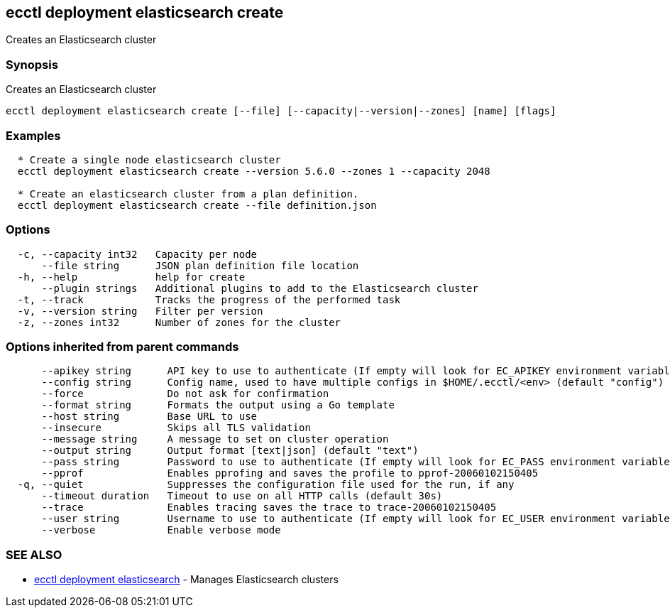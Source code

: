 [#ecctl-deployment-elasticsearch-create]
== ecctl deployment elasticsearch create

Creates an Elasticsearch cluster

[#synopsis]
=== Synopsis

Creates an Elasticsearch cluster

----
ecctl deployment elasticsearch create [--file] [--capacity|--version|--zones] [name] [flags]
----

[#examples]
=== Examples

----

  * Create a single node elasticsearch cluster
  ecctl deployment elasticsearch create --version 5.6.0 --zones 1 --capacity 2048

  * Create an elasticsearch cluster from a plan definition.
  ecctl deployment elasticsearch create --file definition.json
----

[#options]
=== Options

----
  -c, --capacity int32   Capacity per node
      --file string      JSON plan definition file location
  -h, --help             help for create
      --plugin strings   Additional plugins to add to the Elasticsearch cluster
  -t, --track            Tracks the progress of the performed task
  -v, --version string   Filter per version
  -z, --zones int32      Number of zones for the cluster
----

[#options-inherited-from-parent-commands]
=== Options inherited from parent commands

----
      --apikey string      API key to use to authenticate (If empty will look for EC_APIKEY environment variable)
      --config string      Config name, used to have multiple configs in $HOME/.ecctl/<env> (default "config")
      --force              Do not ask for confirmation
      --format string      Formats the output using a Go template
      --host string        Base URL to use
      --insecure           Skips all TLS validation
      --message string     A message to set on cluster operation
      --output string      Output format [text|json] (default "text")
      --pass string        Password to use to authenticate (If empty will look for EC_PASS environment variable)
      --pprof              Enables pprofing and saves the profile to pprof-20060102150405
  -q, --quiet              Suppresses the configuration file used for the run, if any
      --timeout duration   Timeout to use on all HTTP calls (default 30s)
      --trace              Enables tracing saves the trace to trace-20060102150405
      --user string        Username to use to authenticate (If empty will look for EC_USER environment variable)
      --verbose            Enable verbose mode
----

[#see-also]
=== SEE ALSO

* xref:ecctl_deployment_elasticsearch.adoc[ecctl deployment elasticsearch]	 - Manages Elasticsearch clusters
